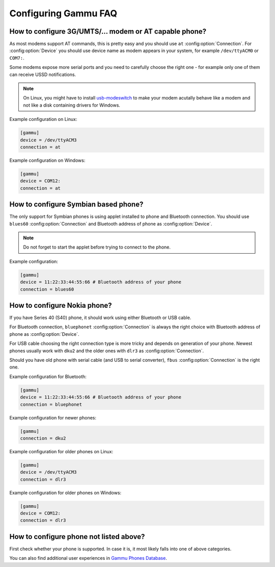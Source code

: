 .. _faq-config:

Configuring Gammu FAQ
=====================

.. _faq-config-at:

How to configure 3G/UMTS/... modem or AT capable phone?
-------------------------------------------------------

As most modems support AT commands, this is pretty easy and you should use
``at`` :config:option:`Connection`. For :config:option:`Device` you should use
device name as modem appears in your system, for example ``/dev/ttyACM0`` or
``COM7:``.

Some modems expose more serial ports and you need to carefully choose the right
one - for example only one of them can receive USSD notifications.

.. note::

    On Linux, you might have to install `usb-modeswitch`_ to make your modem
    acutally behave like a modem and not like a disk containing drivers for
    Windows.

.. seealso:: :ref:`faq-devname`, :ref:`gammurc`

.. _usb-modeswitch: http://www.draisberghof.de/usb_modeswitch/

Example configuration on Linux:

.. code-block:: ini

    [gammu]
    device = /dev/ttyACM3
    connection = at

Example configuration on Windows:

.. code-block:: ini

    [gammu]
    device = COM12:
    connection = at

.. _faq-config-symbian:

How to configure Symbian based phone?
-------------------------------------

The only support for Symbian phones is using applet installed to phone and
Bluetooth connection. You should use ``blues60`` :config:option:`Connection`
and Bluetooth address of phone as :config:option:`Device`.

.. seealso:: :ref:`s60`, :ref:`gammurc`

.. note::

    Do not forget to start the applet before trying to connect to the phone.

Example configuration:

.. code-block:: ini

    [gammu]
    device = 11:22:33:44:55:66 # Bluetooth address of your phone
    connection = blues60

.. _faq-config-nokia:

How to configure Nokia phone?
-----------------------------

If you have Series 40 (S40) phone, it should work using either Bluetooth or USB
cable.

For Bluetooth connection, ``bluephonet`` :config:option:`Connection` is always
the right choice with Bluetooth address of phone as :config:option:`Device`.

For USB cable choosing the right connection type is more tricky and depends on
generation of your phone. Newest phones usually work with ``dku2`` and the
older ones with ``dlr3`` as :config:option:`Connection`.

Should you have old phone with serial cable (and USB to serial converter),
``fbus`` :config:option:`Connection` is the right one.

.. seealso:: :ref:`gammurc`

Example configuration for Bluetooth:

.. code-block:: ini

    [gammu]
    device = 11:22:33:44:55:66 # Bluetooth address of your phone
    connection = bluephonet

Example configuration for newer phones:

.. code-block:: ini

    [gammu]
    connection = dku2

Example configuration for older phones on Linux:

.. code-block:: ini

    [gammu]
    device = /dev/ttyACM3
    connection = dlr3

Example configuration for older phones on Windows:

.. code-block:: ini

    [gammu]
    device = COM12:
    connection = dlr3

How to configure phone not listed above?
----------------------------------------

First check whether your phone is supported. In case it is, it most likely
falls into one of above categories.

You can also find additional user experiences in `Gammu Phones Database`_.

.. seealso:: :ref:`faq-phones`, :ref:`gammurc`

.. _Gammu Phones Database: http://wammu.eu/phones/
